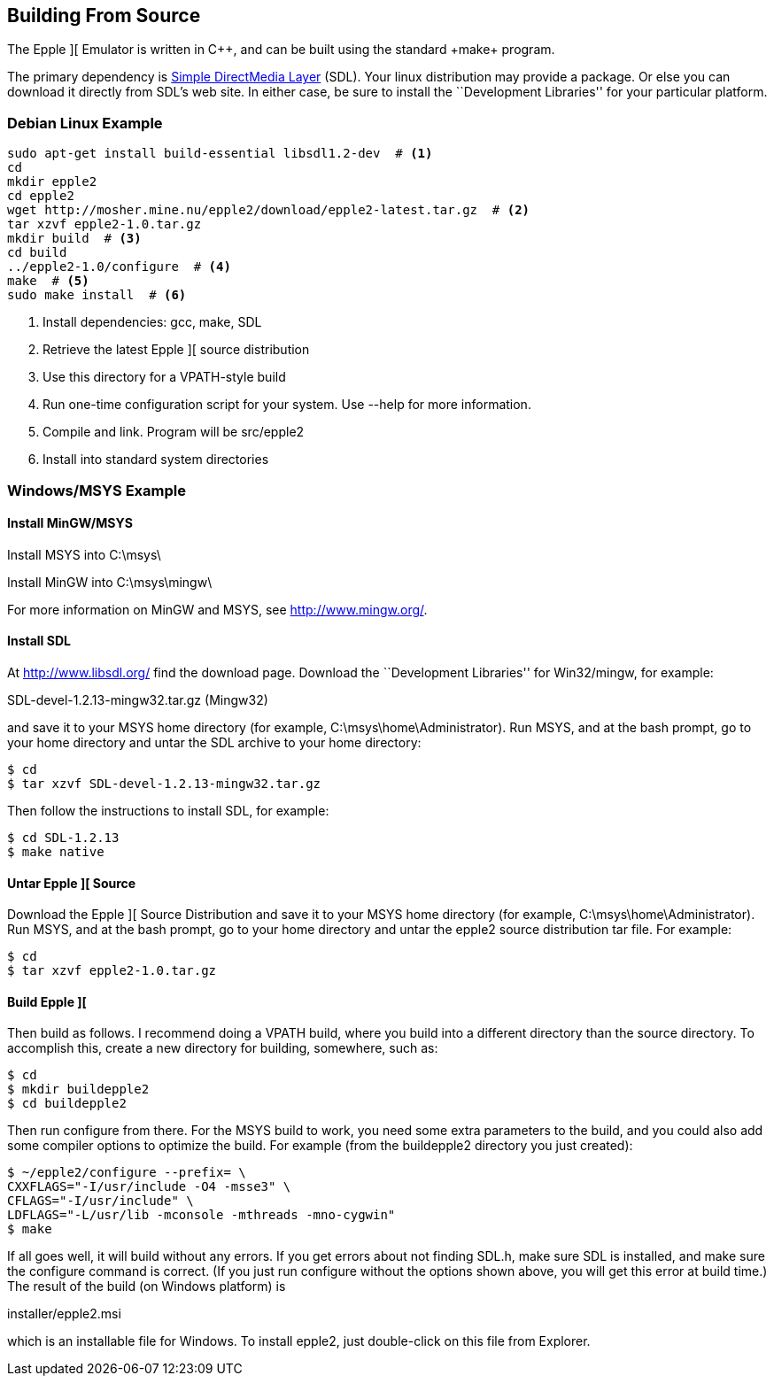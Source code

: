 == Building From Source



The Epple ][ Emulator is written in C+\+, and can be built
using the standard +make+ program.

The primary dependency is
http://www.libsdl.org/[Simple DirectMedia Layer] (SDL).
Your linux distribution may provide a package. Or else
you can download it directly from SDL's web site. In
either case, be sure to install the ``Development Libraries''
for your particular platform.



=== Debian Linux Example

[source,sh]
---------------------------------------------------
sudo apt-get install build-essential libsdl1.2-dev  # <1>
cd
mkdir epple2
cd epple2
wget http://mosher.mine.nu/epple2/download/epple2-latest.tar.gz  # <2>
tar xzvf epple2-1.0.tar.gz
mkdir build  # <3>
cd build
../epple2-1.0/configure  # <4>
make  # <5>
sudo make install  # <6>
---------------------------------------------------
<1> Install dependencies: gcc, make, SDL
<2> Retrieve the latest Epple ][ source distribution
<3> Use this directory for a VPATH-style build
<4> Run one-time configuration script for your system. Use +--help+ for more information.
<5> Compile and link. Program will be +src/epple2+
<6> Install into standard system directories



=== Windows/MSYS Example

==== Install MinGW/MSYS

Install MSYS into +C:\msys\+

Install MinGW into +C:\msys\mingw\+

For more information on MinGW and MSYS, see http://www.mingw.org/[].

==== Install SDL

At http://www.libsdl.org/[] find the download page.
Download the ``Development Libraries'' for Win32/mingw, for example:

+SDL-devel-1.2.13-mingw32.tar.gz+ (Mingw32)

and save it to your MSYS home directory (for example, +C:\msys\home\Administrator+).
Run MSYS, and at the bash prompt, go to your home directory and
untar the SDL archive to your home directory:

[source,sh]
--------
$ cd
$ tar xzvf SDL-devel-1.2.13-mingw32.tar.gz
--------

Then follow the instructions to install SDL, for example:

[source,sh]
--------
$ cd SDL-1.2.13
$ make native
--------

==== Untar Epple ][ Source

Download the Epple ][ Source Distribution
and save it to your MSYS home directory (for example, +C:\msys\home\Administrator+).
Run MSYS, and at the bash prompt, go to your home directory and
untar the epple2 source distribution tar file. For example:

[source,sh]
--------
$ cd
$ tar xzvf epple2-1.0.tar.gz
--------

==== Build Epple ][

Then build as follows. I recommend doing a VPATH build,
where you build into a different directory than the source
directory. To accomplish this, create a new directory for
building, somewhere, such as:

[source,sh]
--------
$ cd
$ mkdir buildepple2
$ cd buildepple2
--------

Then run +configure+ from there. For the MSYS build to work,
you need some extra parameters to the build, and you could
also add some compiler options to optimize the build. For
example (from the +buildepple2+ directory you just created):

[source,sh]
--------
$ ~/epple2/configure --prefix= \
CXXFLAGS="-I/usr/include -O4 -msse3" \
CFLAGS="-I/usr/include" \
LDFLAGS="-L/usr/lib -mconsole -mthreads -mno-cygwin"
$ make
--------

If all goes well, it will build without any errors.
If you get errors about not finding +SDL.h+, make sure
SDL is installed, and make sure the configure command
is correct. (If you just run configure without the
options shown above, you will get this error at build time.)
The result of the build (on Windows platform) is

+installer/epple2.msi+

which is an installable file for Windows. To install
epple2, just double-click on this file from Explorer.
